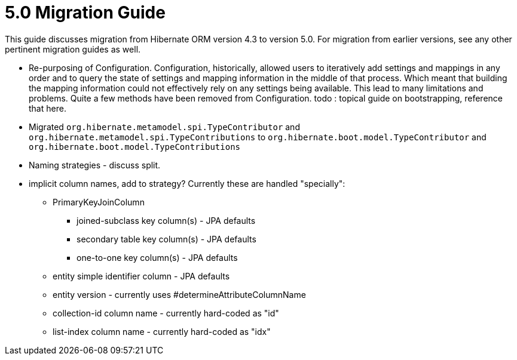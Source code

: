 = 5.0 Migration Guide
:toc:

This guide discusses migration from Hibernate ORM version 4.3 to version 5.0.  For migration from
earlier versions, see any other pertinent migration guides as well.

* Re-purposing of Configuration.  Configuration, historically, allowed users to iteratively add
settings and mappings in any order and to query the state of settings and mapping information in the middle
of that process.  Which meant that building the mapping information could not effectively rely on any settings
being available.  This lead to many limitations and problems.  Quite a few methods have been removed from
Configuration.  todo : topical guide on bootstrapping, reference that here.

* Migrated `org.hibernate.metamodel.spi.TypeContributor` and `org.hibernate.metamodel.spi.TypeContributions`
to `org.hibernate.boot.model.TypeContributor` and `org.hibernate.boot.model.TypeContributions`

* Naming strategies - discuss split.

* implicit column names, add to strategy?  Currently these are handled "specially":
** PrimaryKeyJoinColumn
*** joined-subclass key column(s) - JPA defaults
*** secondary table key column(s) - JPA defaults
*** one-to-one key column(s) - JPA defaults
** entity simple identifier column - JPA defaults
** entity version - currently uses #determineAttributeColumnName
** collection-id column name - currently hard-coded as "id"
** list-index column name - currently hard-coded as "idx"